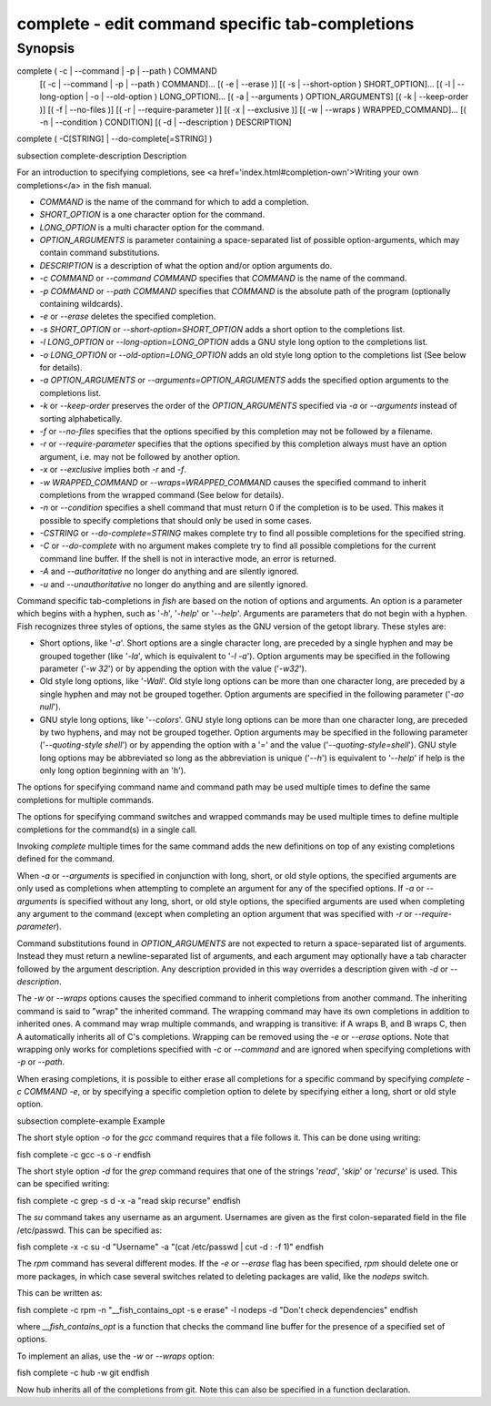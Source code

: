 complete - edit command specific tab-completions
==========================================

Synopsis
--------

complete ( -c | --command | -p | --path ) COMMAND
        [( -c | --command | -p | --path ) COMMAND]...
        [( -e | --erase )]
        [( -s | --short-option ) SHORT_OPTION]...
        [( -l | --long-option | -o | --old-option ) LONG_OPTION]...
        [( -a | --arguments ) OPTION_ARGUMENTS]
        [( -k | --keep-order )]
        [( -f | --no-files )]
        [( -r | --require-parameter )]
        [( -x | --exclusive )]
        [( -w | --wraps ) WRAPPED_COMMAND]...
        [( -n | --condition ) CONDITION]
        [( -d | --description ) DESCRIPTION]
complete ( -C[STRING] | --do-complete[=STRING] )


\subsection complete-description Description

For an introduction to specifying completions, see <a
href='index.html#completion-own'>Writing your own completions</a> in
the fish manual.

- `COMMAND` is the name of the command for which to add a completion.

- `SHORT_OPTION` is a one character option for the command.

- `LONG_OPTION` is a multi character option for the command.

- `OPTION_ARGUMENTS` is parameter containing a space-separated list of possible option-arguments, which may contain command substitutions.

- `DESCRIPTION` is a description of what the option and/or option arguments do.

- `-c COMMAND` or `--command COMMAND` specifies that `COMMAND` is the name of the command.

- `-p COMMAND` or `--path COMMAND` specifies that `COMMAND` is the absolute path of the program (optionally containing wildcards).

- `-e` or `--erase` deletes the specified completion.

- `-s SHORT_OPTION` or `--short-option=SHORT_OPTION` adds a short option to the completions list.

- `-l LONG_OPTION` or `--long-option=LONG_OPTION` adds a GNU style long option to the completions list.

- `-o LONG_OPTION` or `--old-option=LONG_OPTION` adds an old style long option to the completions list (See below for details).

- `-a OPTION_ARGUMENTS` or `--arguments=OPTION_ARGUMENTS` adds the specified option arguments to the completions list.

- `-k` or `--keep-order` preserves the order of the `OPTION_ARGUMENTS` specified via `-a` or `--arguments` instead of sorting alphabetically.

- `-f` or `--no-files` specifies that the options specified by this completion may not be followed by a filename.

- `-r` or `--require-parameter` specifies that the options specified by this completion always must have an option argument, i.e. may not be followed by another option.

- `-x` or `--exclusive` implies both `-r` and `-f`.

- `-w WRAPPED_COMMAND` or `--wraps=WRAPPED_COMMAND` causes the specified command to inherit completions from the wrapped command (See below for details).

- `-n` or `--condition` specifies a shell command that must return 0 if the completion is to be used. This makes it possible to specify completions that should only be used in some cases.

- `-CSTRING` or `--do-complete=STRING` makes complete try to find all possible completions for the specified string.

- `-C` or `--do-complete` with no argument makes complete try to find all possible completions for the current command line buffer. If the shell is not in interactive mode, an error is returned.

- `-A` and `--authoritative` no longer do anything and are silently ignored.

- `-u` and `--unauthoritative` no longer do anything and are silently ignored.

Command specific tab-completions in `fish` are based on the notion of options and arguments. An option is a parameter which begins with a hyphen, such as '`-h`', '`-help`' or '`--help`'. Arguments are parameters that do not begin with a hyphen. Fish recognizes three styles of options, the same styles as the GNU version of the getopt library. These styles are:

- Short options, like '`-a`'. Short options are a single character long, are preceded by a single hyphen and may be grouped together (like '`-la`', which is equivalent to '`-l -a`'). Option arguments may be specified in the following parameter ('`-w 32`') or by appending the option with the value ('`-w32`').

- Old style long options, like '`-Wall`'. Old style long options can be more than one character long, are preceded by a single hyphen and may not be grouped together. Option arguments are specified in the following parameter ('`-ao null`').

- GNU style long options, like '`--colors`'. GNU style long options can be more than one character long, are preceded by two hyphens, and may not be grouped together. Option arguments may be specified in the following parameter ('`--quoting-style shell`') or by appending the option with a '`=`' and the value ('`--quoting-style=shell`'). GNU style long options may be abbreviated so long as the abbreviation is unique ('`--h`') is equivalent to '`--help`' if help is the only long option beginning with an 'h').

The options for specifying command name and command path may be used multiple times to define the same completions for multiple commands.

The options for specifying command switches and wrapped commands may be used multiple times to define multiple completions for the command(s) in a single call.

Invoking `complete` multiple times for the same command adds the new definitions on top of any existing completions defined for the command.

When `-a` or `--arguments` is specified in conjunction with long, short, or old style options, the specified arguments are only used as completions when attempting to complete an argument for any of the specified options. If `-a` or `--arguments` is specified without any long, short, or old style options, the specified arguments are used when completing any argument to the command (except when completing an option argument that was specified with `-r` or `--require-parameter`).

Command substitutions found in `OPTION_ARGUMENTS` are not expected to return a space-separated list of arguments. Instead they must return a newline-separated list of arguments, and each argument may optionally have a tab character followed by the argument description. Any description provided in this way overrides a description given with `-d` or `--description`.

The `-w` or `--wraps` options causes the specified command to inherit completions from another command. The inheriting command is said to "wrap" the inherited command. The wrapping command may have its own completions in addition to inherited ones. A command may wrap multiple commands, and wrapping is transitive: if A wraps B, and B wraps C, then A automatically inherits all of C's completions. Wrapping can be removed using the `-e` or `--erase` options. Note that wrapping only works for completions specified with `-c` or `--command` and are ignored when specifying completions with `-p` or `--path`.

When erasing completions, it is possible to either erase all completions for a specific command by specifying `complete -c COMMAND -e`, or by specifying a specific completion option to delete by specifying either a long, short or old style option.


\subsection complete-example Example

The short style option `-o` for the `gcc` command requires that a file follows it.  This can be done using writing:

\fish
complete -c gcc -s o -r
\endfish

The short style option `-d` for the `grep` command requires that one of the strings '`read`', '`skip`' or '`recurse`' is used.  This can be specified writing:

\fish
complete -c grep -s d -x -a "read skip recurse"
\endfish

The `su` command takes any username as an argument. Usernames are given as the first colon-separated field in the file /etc/passwd. This can be specified as:

\fish
complete -x -c su -d "Username" -a "(cat /etc/passwd | cut -d : -f 1)"
\endfish

The `rpm` command has several different modes. If the `-e` or `--erase` flag has been specified, `rpm` should delete one or more packages, in which case several switches related to deleting packages are valid, like the `nodeps` switch.

This can be written as:

\fish
complete -c rpm -n "__fish_contains_opt -s e erase" -l nodeps -d "Don't check dependencies"
\endfish

where `__fish_contains_opt` is a function that checks the command line buffer for the presence of a specified set of options.

To implement an alias, use the `-w` or `--wraps` option:

\fish
complete -c hub -w git
\endfish

Now hub inherits all of the completions from git. Note this can also be specified in a function declaration.

